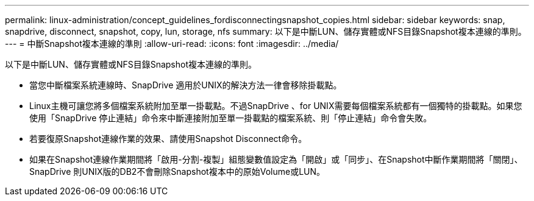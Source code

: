 ---
permalink: linux-administration/concept_guidelines_fordisconnectingsnapshot_copies.html 
sidebar: sidebar 
keywords: snap, snapdrive, disconnect, snapshot, copy, lun, storage, nfs 
summary: 以下是中斷LUN、儲存實體或NFS目錄Snapshot複本連線的準則。 
---
= 中斷Snapshot複本連線的準則
:allow-uri-read: 
:icons: font
:imagesdir: ../media/


[role="lead"]
以下是中斷LUN、儲存實體或NFS目錄Snapshot複本連線的準則。

* 當您中斷檔案系統連線時、SnapDrive 適用於UNIX的解決方法一律會移除掛載點。
* Linux主機可讓您將多個檔案系統附加至單一掛載點。不過SnapDrive 、for UNIX需要每個檔案系統都有一個獨特的掛載點。如果您使用「SnapDrive 停止連結」命令來中斷連接附加至單一掛載點的檔案系統、則「停止連結」命令會失敗。
* 若要復原Snapshot連線作業的效果、請使用Snapshot Disconnect命令。
* 如果在Snapshot連線作業期間將「啟用-分割-複製」組態變數值設定為「開啟」或「同步」、在Snapshot中斷作業期間將「關閉」、SnapDrive 則UNIX版的DB2不會刪除Snapshot複本中的原始Volume或LUN。

